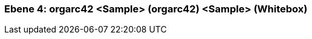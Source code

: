 // Begin Protected Region [[meta-data]]

// End Protected Region   [[meta-data]]
[#4a570578-d579-11ee-903e-9f564e4de07e]
=== Ebene 4: orgarc42 <Sample> (orgarc42) <Sample> (Whitebox)
// Begin Protected Region [[4a570578-d579-11ee-903e-9f564e4de07e,customText]]

// End Protected Region   [[4a570578-d579-11ee-903e-9f564e4de07e,customText]]

// Actifsource ID=[803ac313-d64b-11ee-8014-c150876d6b6e,4a570578-d579-11ee-903e-9f564e4de07e,TdjIo/mxOKpslEB5ITfCOslz/LY=]
